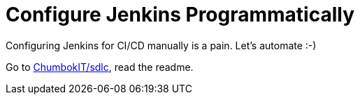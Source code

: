 # Configure Jenkins Programmatically

Configuring Jenkins for CI/CD manually is a pain. Let's automate :-)

Go to https://github.com/ChumbokIT/sdlc[ChumbokIT/sdlc], read the readme.
